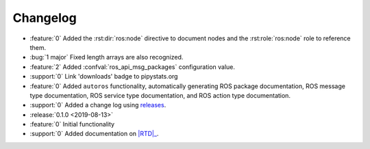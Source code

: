 #########
Changelog
#########

- :feature:`0` Added the :rst:dir:`ros:node` directive to document nodes and
  the :rst:role:`ros:node` role to reference them.
- :bug:`1 major` Fixed length arrays are also recognized.
- :feature:`2` Added :confval:`ros_api_msg_packages` configuration value.
- :support:`0` Link 'downloads' badge to pipystats.org
- :feature:`0` Added ``autoros`` functionality, automatically generating ROS
  package documentation, ROS message type documentation, ROS service type
  documentation, and ROS action type documentation.
- :support:`0` Added a change log using releases_.
- :release:`0.1.0 <2019-08-13>`
- :feature:`0` Initial functionality
- :support:`0` Added documentation on |RTD|_.


.. |RTD| replace:: :abbr:`RTD (Read The Docs)`
.. _RTD: http://sphinx-ros.readthedocs.io/
.. _releases: http://releases.readthedocs.io/
